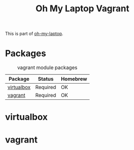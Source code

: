 #+TITLE: Oh My Laptop Vagrant
#+OPTIONS: toc:nil num:nil ^:nil

This is part of [[https://github.com/xiaohanyu/oh-my-laptop][oh-my-laptop]].


* Packages

#+NAME: vagrant-packages
#+CAPTION: vagrant module packages
| Package    | Status   | Homebrew |
|------------+----------+----------|
| [[http://www.virtualbox.org][virtualbox]] | Required | OK       |
| [[http://www.vagrantup.com][vagrant]]    | Required | OK       |


* virtualbox


* vagrant
